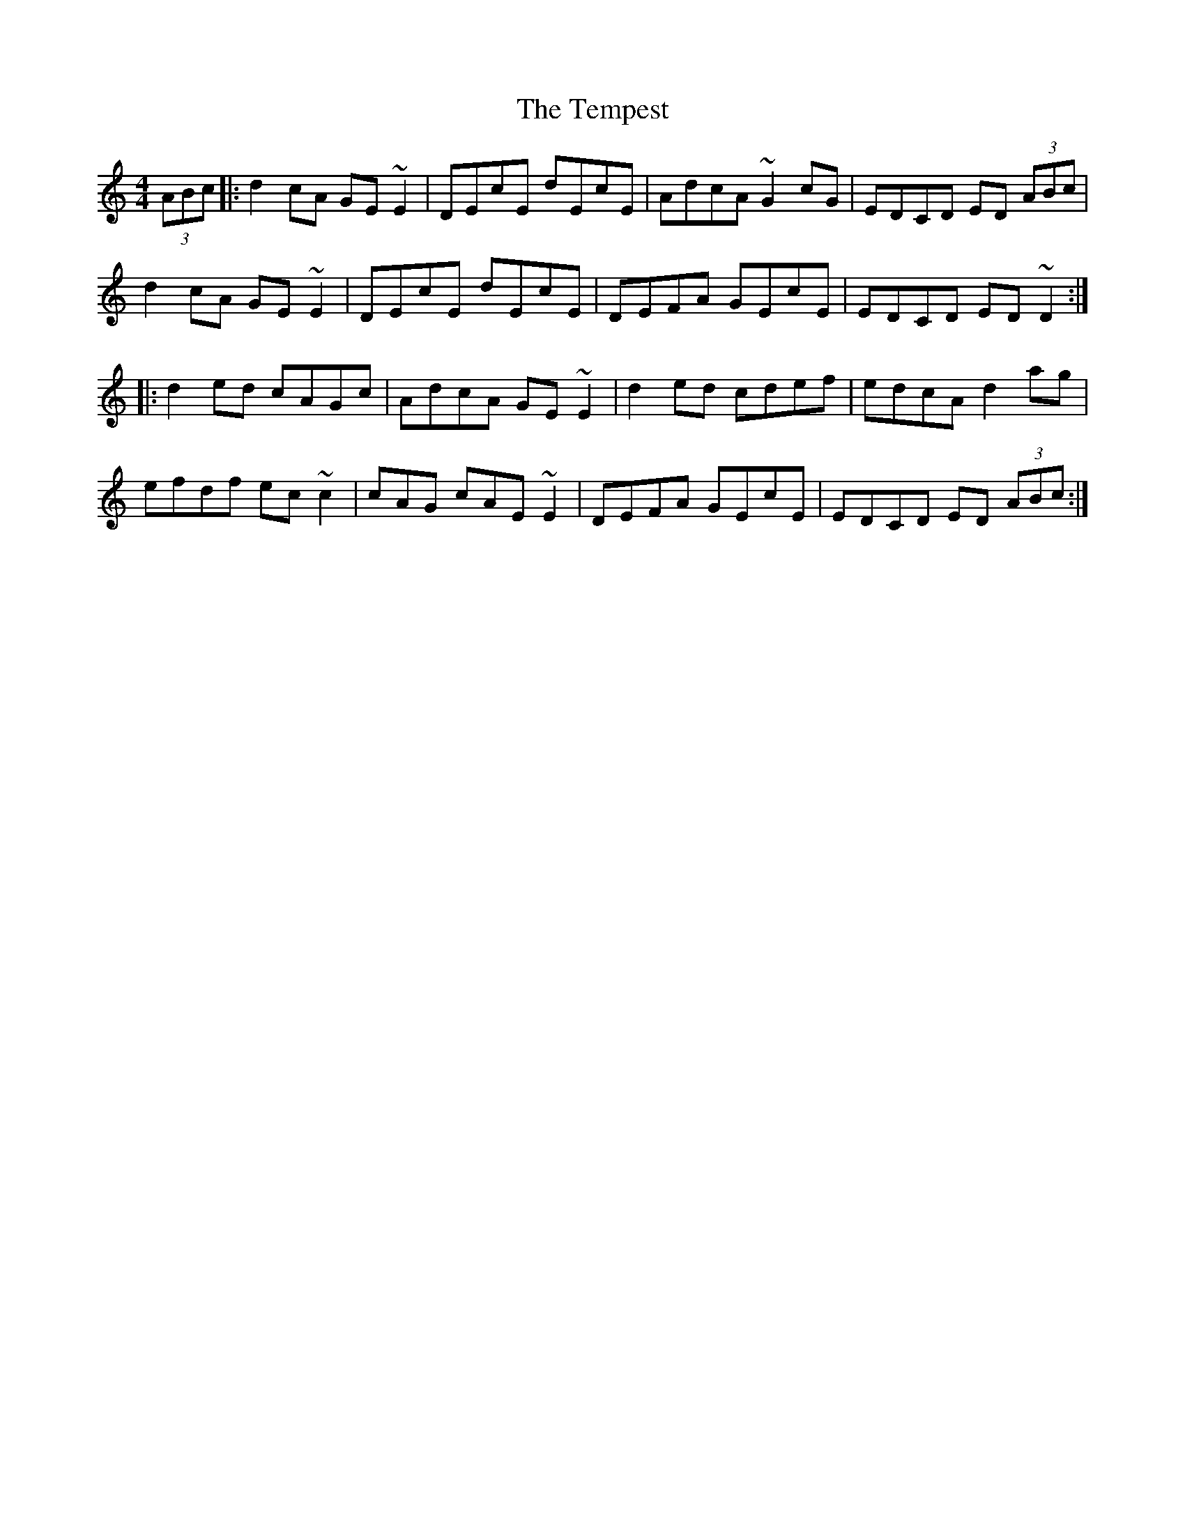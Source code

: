 X: 39620
T: Tempest, The
R: reel
M: 4/4
K: Cmajor
(3ABc|:d2 cA GE ~E2|DEcE dEcE|AdcA ~G2 cG|EDCD ED (3ABc|
d2 cA GE ~E2|DEcE dEcE|DEFA GEcE|EDCD ED ~D2:|
|:d2 ed cAGc|AdcA GE ~E2|d2 ed cdef|edcA d2 ag|
efdf ec ~c2|cAG cAE~E2|DEFA GEcE|EDCD ED (3ABc:|

